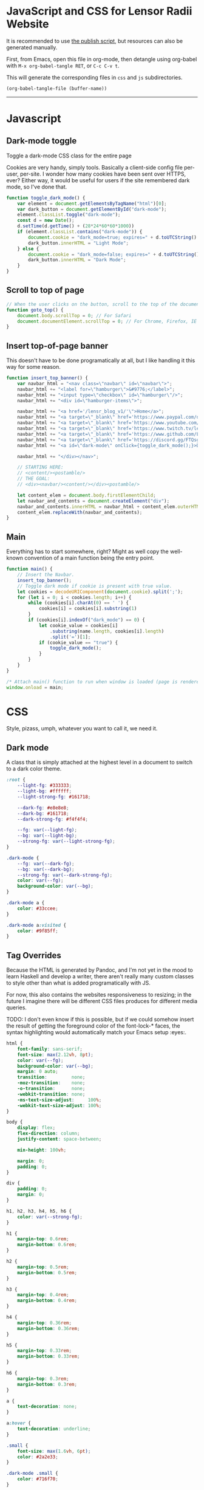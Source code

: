 * JavaScript and CSS for Lensor Radii Website

It is recommended to use [[file:c:/Emacs/2022/lensor_site/publish.el][the publish script]], but resources can also be generated manually.

First, from Emacs, open this file in org-mode, then detangle
using org-babel with ~M-x org-babel-tangle RET~, or ~C-c C-v t~.

This will generate the corresponding files in ~css~ and ~js~ subdirectories.

#+begin_src emacs-lisp :dir . :results none
  (org-babel-tangle-file (buffer-name))
#+end_src

-----

* Javascript

** Dark-mode toggle

Toggle a dark-mode CSS class for the entire page

Cookies are very handy, simply tools. Basically a client-side config file per-user, per-site. I wonder how many cookies have been sent over HTTPS, ever? Either way, it would be useful for users if the site remembered dark mode, so I've done that.

#+begin_src js :mkdirp yes :tangle js/main.js
  function toggle_dark_mode() {
      var element = document.getElementsByTagName("html")[0];
      var dark_button = document.getElementById("dark-mode");
      element.classList.toggle("dark-mode");
      const d = new Date();
      d.setTime(d.getTime() + (28*24*60*60*1000))
      if (element.classList.contains("dark-mode")) {
          document.cookie = "dark_mode=true; expires=" + d.toUTCString() + "; path=/";
          dark_button.innerHTML = "Light Mode";
      } else {
          document.cookie = "dark_mode=false; expires=" + d.toUTCString() + "; path=/";
          dark_button.innerHTML = "Dark Mode";
      }
  }
#+end_src

** Scroll to top of page

#+begin_src js :mkdirp yes :tangle js/main.js
  // When the user clicks on the button, scroll to the top of the document
  function goto_top() {
      document.body.scrollTop = 0; // For Safari
      document.documentElement.scrollTop = 0; // For Chrome, Firefox, IE and Opera
  }
#+end_src

** Insert top-of-page banner

This doesn't have to be done programatically at all,
but I like handling it this way for some reason.

#+begin_src js :mkdirp yes :tangle js/main.js
  function insert_top_banner() {
      var navbar_html = "<nav class=\"navbar\" id=\"navbar\">";
      navbar_html += "<label for=\"hamburger\">&#9776;</label>";
      navbar_html += "<input type=\"checkbox\" id=\"hamburger\"/>";
      navbar_html += "<div id=\"hamburger-items\">";

      navbar_html += "<a href='/lensr_blog_v1/'\">Home</a>";
      navbar_html += "<a target=\"_blank\" href='https://www.paypal.com/donate/?hosted_button_id=62KQ4GX6HFTNG'\">Donate</a>";
      navbar_html += "<a target=\"_blank\" href='https://www.youtube.com/@Lensr'\">YouTube</a>";
      navbar_html += "<a target=\"_blank\" href='https://www.twitch.tv/lens_r'\">Twitch</a>";
      navbar_html += "<a target=\"_blank\" href='https://www.github.com/LensPlaysGames'\">GitHub</a>";
      navbar_html += "<a target=\"_blank\" href='https://discord.gg/FTQsgqQEM4'\">Discord</a>";
      navbar_html += "<a id=\"dark-mode\" onClick={toggle_dark_mode();}>Dark Mode</a>";

      navbar_html += "</div></nav>";

      // STARTING HERE:
      // <content/><postamble/>
      // THE GOAL:
      // <div><navbar/><content/></div><postamble/>

      let content_elem = document.body.firstElementChild;
      let navbar_and_contents = document.createElement("div");
      navbar_and_contents.innerHTML = navbar_html + content_elem.outerHTML;
      content_elem.replaceWith(navbar_and_contents);
  }
#+end_src

** Main

Everything has to start somewhere, right? Might as well copy the well-known convention of a main function being the entry point.

#+begin_src js :mkdirp yes :tangle js/main.js
  function main() {
      // Insert the Navbar.
      insert_top_banner();
      // Toggle dark mode if cookie is present with true value.
      let cookies = decodeURIComponent(document.cookie).split(';');
      for (let i = 0; i < cookies.length; i++) {
          while (cookies[i].charAt(0) == ' ') {
              cookies[i] = cookies[i].substring(1)
          }
          if (cookies[i].indexOf("dark_mode") == 0) {
              let cookie_value = cookies[i]
                  .substring(name.length, cookies[i].length)
                  .split('=')[1];
              if (cookie_value == "true") {
                  toggle_dark_mode();
              }
          }
      }
  }

  /* Attach main() function to run when window is loaded (page is rendered). */
  window.onload = main;
#+end_src


* CSS

Style, pizass, umph, whatever you want to call it, we need it.

** Dark mode

A class that is simply attached at the highest level
in a document to switch to a dark color theme.

#+begin_src css :mkdirp yes :tangle css/style.css
  :root {
      --light-fg: #333333;
      --light-bg: #ffffff;
      --light-strong-fg: #161718;

      --dark-fg: #e8e8e8;
      --dark-bg: #161718;
      --dark-strong-fg: #f4f4f4;

      --fg: var(--light-fg);
      --bg: var(--light-bg);
      --strong-fg: var(--light-strong-fg);
  }

  .dark-mode {
      --fg: var(--dark-fg);
      --bg: var(--dark-bg);
      --strong-fg: var(--dark-strong-fg);
      color: var(--fg);
      background-color: var(--bg);
  }

  .dark-mode a {
      color: #33ccee;
  }

  .dark-mode a:visited {
      color: #9f85ff;
  }
#+end_src

** Tag Overrides

Because the HTML is generated by Pandoc, and I'm
not yet in the mood to learn Haskell and develop a writer,
there aren't really many custom classes to style other
than what is added programatically with JS.

For now, this also contains the websites responsiveness to resizing;
in the future I imagine there will be different CSS files produces
for different media queries.

TODO: I don't even know if this is possible, but if we could somehow
insert the result of getting the foreground color of the font-lock-*
faces, the syntax highlighting would automatically match your Emacs
setup :eyes:.

#+begin_src css :mkdirp yes :tangle css/style.css
  html {
      font-family: sans-serif;
      font-size: max(2.12vh, 8pt);
      color: var(--fg);
      background-color: var(--bg);
      margin: 0 auto;
      transition:         none;
      -moz-transition:    none;
      -o-transition:      none;
      -webkit-transition: none;
      -ms-text-size-adjust:     100%;
      -webkit-text-size-adjust: 100%;
  }

  body {
      display: flex;
      flex-direction: column;
      justify-content: space-between;

      min-height: 100vh;

      margin: 0;
      padding: 0;
  }

  div {
      padding: 0;
      margin: 0;
  }

  h1, h2, h3, h4, h5, h6 {
      color: var(--strong-fg);
  }

  h1 {
      margin-top: 0.6rem;
      margin-bottom: 0.6rem;
  }

  h2 {
      margin-top: 0.5rem;
      margin-bottom: 0.5rem;
  }

  h3 {
      margin-top: 0.4rem;
      margin-bottom: 0.4rem;
  }

  h4 {
      margin-top: 0.36rem;
      margin-bottom: 0.36rem;
  }

  h5 {
      margin-top: 0.33rem;
      margin-bottom: 0.33rem;
  }

  h6 {
      margin-top: 0.3rem;
      margin-bottom: 0.3rem;
  }

  a {
      text-decoration: none;
  }

  a:hover {
      text-decoration: underline;
  }

  .small {
      font-size: max(1.6vh, 6pt);
      color: #2a2e33;
  }

  .dark-mode .small {
      color: #716f70;
  }

  .org-src-container {
      color: var(--fg);
      background-color: #f8f8f8; /* Just slightly brighter than --light-bg */

      border: 2px solid #444;
      border-radius: 4px;
      margin: 1vw;
      padding-left: 1vw;
      padding-right: 1vw;
      /* Hide horizontal overflow, add scroll-bar */
      overflow-x: auto;
  }

  .dark-mode .org-src-container {
      background-color: #212223; /* Just slightly brighter than --dark-bg */

      border-color: #bbb;
  }

  .src {
      font-size: max(1.95vh, 8pt);
  }

  pre.example {
      border: 2px solid #444;
      border-radius: 4px;
      margin: 1vw;
      padding: 1vw;
      /* Hide horizontal overflow, add scroll-bar */
      overflow-x: auto;
  }

  .dark-mode .org-builtin,.dark-mode .org-keyword {
      color: #dd64f4;
  }

  .dark-mode .org-function-name {
      color: #ffebbb;
  }

  .dark-mode .org-type {
      color: #2cabff;
  }

  .dark-mode .org-string {
      color: #ffee20;
  }

  .dark-mode .org-comment-delimiter, .dark-mode .org-comment {
      color: #7f8388;
  }

  .dark-mode code span.co {
      color: #308093;
  }

  .dark-mode code span.fu {
      color: #2963f5
  }

  .org-function-name {
      color: #c26d3b;
  }

  .org-builtin,.org-keyword {
      color: #6f42c1;
  }

  .org-type {
      color: #007bff;
  }

  .org-string {
      color: #dc3545;
  }

  .org-comment-delimiter,.org-comment {
      color: #444343;
  }

  code span.co {
      color: #308093;
  }

  code span.fu {
      color: #007bff
  }

  button {
      height: 100%;
      color: inherit;
      background-color: inherit;
      border: none;
  }

  .title {
      text-align: center;
  }

  .content {
      margin: 0;
  }

  .author {
      text-align: center;
  }

  .postamble {
      font-size: max(1.2vh, 6pt);
  }

  .content {
      margin-left: 26vw;
      margin-right: 26vw;
  }

  @media only screen and (max-width: 1920px) {
      html {
          font-size: max(1.95vh, 8pt); /* max(2.12vh, 8pt) */
      }

      .src {
          font-size: max(1.8vh, 8pt);
      }

      .content {
          margin-left: 22vw;
          margin-right: 22vw;
      }
  }

  @media only screen and (max-width: 1366px) {
      html {
          font-size: max(1.8vh, 10pt);
      }

      .src {
          font-size: max(1.6vh, 8pt);
      }

      .content {
          margin-left: 18vw;
          margin-right: 18vw;
      }
  }

  @media only screen and (max-width: 800px) {
      .org-src-container {
          border-radius: 6px;
      }

      html {
          font-size: max(1.8vh, 8pt);
      }

      .src {
          font-size: max(1.5vh, 6pt);
      }

      .content {
          margin-left: 14vw;
          margin-right: 14vw;
      }
  }

  @media only screen and (max-width: 600px) {
      .org-src-container {
          border-radius: 8px;
      }

      .content {
          margin-left: 8vw;
          margin-right: 8vw;
      }
  }

  @media only screen and (max-width: 400px) {
      html {
          font-size: max(2.12vh, 8pt);
      }

      .src {
          font-size: max(1.8vh, 8pt);
      }
  }

  @media only screen and (max-width: 300px) {
      .org-src-container {
          border-radius: 6px;
      }

      html {
          font-size: max(1.95vh, 8pt);
      }

      .src {
          font-size: max(1.6vh, 8pt);
      }

      .content {
          margin-left: 4vw;
          margin-right: 4vw;
      }
  }
#+end_src


** Navigation Bar at Top of Site

#+begin_src css :mkdirp yes :tangle css/style.css
  #navbar {
      width: 100%;
      height: 100%;
      vertical-align: middle;
      margin: 0;
      padding: 0;
      color: var(--fg);
      background-color: var(--bg);
      border-bottom: .2ex solid gray;
  }

  #navbar a {
      height: max(5ex, 4vmin);
      font-size: max(1.8vh, 12pt);
  }

  #navbar a:hover {
      color: #fff;
      background-color: #000;
      transition: color 0.7s;
      cursor: pointer; /* Some navbar anchors don't have an href */
  }

  .dark-mode #navbar a:hover {
      color: #000;
      background-color: #fff;
  }

  #navbar + header > h1 {
      margin-top: 0;
  }

  #navbar + h1 {
      margin-top: 0;
  }
#+end_src

*** Responsive Hamburger menu

This allows the site to not look as amateur on smaller devices, like phones.

Thanks to [[https://code-boxx.com/simple-responsive-pure-css-hamburger-menu/][this guide]].

#+begin_src css :mkdirp yes :tangle css/style.css
  #navbar label, #hamburger {
      font-size: max(8vw, 12pt);
      margin: 0.2em;
      display: none;
  }

  #hamburger-items {
      max-width: 60%;
      display: flex;
  }


  #hamburger-items a {
      display: block;
      overflow: hidden;

      color: var(--fg);
      background-color: var(--bg);
      border: none;

      height: max(5ex, 4vmin);
      line-height: max(5ex, 4vmin);

      min-width: 4em;
      width: min-content;
      max-width: 8vw;

      flex-grow: 1;
      flex-basis: 0;

      text-decoration: none;
      text-align: center;
      white-space: nowrap;

      font-size: max(1.8vh, 12pt);
  }

  @media only screen and (max-width: 1366px) {
      #hamburger-items {
          max-width: 100%;
      }
      #hamburger-items a {
          max-width: none;
      }
  }

  @media only screen and (max-width: 600px) {
      #hamburger-items {
          max-width: 100%;
      }

      #hamburger-items a {
          box-sizing: border-box;
          display: block;
          width: 100%;
          max-width: none;
          border-top: 1px solid #333;
      }

      #navbar label {
          display: inline-block;
      }
      #navbar input:checked ~ #hamburger-items { display: block; }
      #navbar input:checked ~ #hamburger-items a {
          height: max(7ex, 6vmin); /* height: max(5ex, 4vmin); */
          line-height: max(7ex, 6vmin); /* line-height: max(5ex, 4vmin); */
          font-size: max(2.12vh, 14pt); /* font-size: max(1.8vh, 12pt); */
      }
      #hamburger-items { display: none; }
  }
#+end_src

** Footer

#+begin_src css :mkdirp yes :tangle css/style.css
  footer {
      color: #484848; /* Just slightly lighter than --light-fg */
      background-color: #edeeef;

      border-top: 1px solid #333;

      width: 100%;
      padding: 50px 0;
      margin: 0 auto;
      margin-top: 5ex;

      text-align: center;
      font-size: max(1.8vh, 8pt);
  }

  .dark-mode footer {
      color: #686868;
      background-color: #0d0e0f;
  }

  .footer-row {
      width: 100%;
      margin: 0 auto;
  }
  footer .footer-row:not(:last-child) {
      margin: 0px auto 2.2ex;
  }

  .footer-row > * {
      margin: 0 1em;
  }

  .footer-row button, .footer-row a, .footer-row a:visited {
      color: #484848;
      cursor: pointer;
      padding: 0;
      font-size: max(1.8vh, 8pt);
  }

  .dark-mode .footer-row button, .dark-mode .footer-row a, .dark-mode .footer-row a:visited {
      color: #686868;
  }

  .footer-row button:hover, .footer-row a:hover,
  .dark-mode .footer-row button:hover, .dark-mode .footer-row a:hover {
      color: var(--fg);
  }
#+end_src
